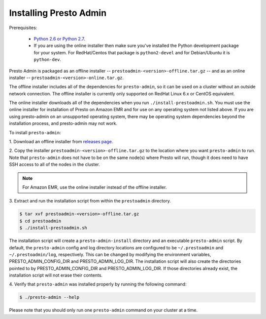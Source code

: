 .. _presto-admin-installation-label:

=======================
Installing Presto Admin
=======================

Prerequisites:

 *  `Python 2.6 or Python 2.7 <https://www.python.org/downloads>`_.
 *  If you are using the online installer then make sure you've installed the
    Python development package for your system. For RedHat/Centos that package is
    ``python2-devel`` and for Debian/Ubuntu it is ``python-dev``.

Presto Admin is packaged as an offline installer --
``prestoadmin-<version>-offline.tar.gz`` -- and as an online
installer -- ``prestoadmin-<version>-online.tar.gz``.

The offline installer includes all of the dependencies for
``presto-admin``, so it can be used on a cluster without an outside
network connection. The offline installer is currently only supported
on RedHat Linux 6.x or CentOS equivalent.

The online installer downloads all of the dependencies when you run
``./install-prestoadmin.sh``. You must use the online installer for
installation of Presto on Amazon EMR and for use on any operating
system not listed above. If you are using presto-admin on an
unsupported operating system, there may be operating system
dependencies beyond the installation process, and presto-admin may not
work.

To install ``presto-admin``:

1. Download an offline installer from
`releases page <https://github.com/prestosql/presto-admin/releases>`_.

2. Copy the installer ``prestoadmin-<version>-offline.tar.gz`` to the
location where you want ``presto-admin`` to run.
Note that ``presto-admin`` does not have to be on the same node(s)
where Presto will run, though it does need to have SSH access to all
of the nodes in the cluster.

.. NOTE::
     For Amazon EMR, use the online installer instead of the offline installer.

3.  Extract and run the installation script from within the ``prestoadmin``
directory.

.. code-block:: none

    $ tar xvf prestoadmin-<version>-offline.tar.gz
    $ cd prestoadmin
    $ ./install-prestoadmin.sh

The installation script will create a ``presto-admin-install`` directory and an
executable ``presto-admin`` script. By default, the ``presto-admin`` config and
log directory locations are configured to be ``~/.prestoadmin`` and
``~/.prestoadmin/log``, respectively. This can be changed by modifying the
environment variables, PRESTO_ADMIN_CONFIG_DIR and PRESTO_ADMIN_LOG_DIR.
The installation script will also create the directories pointed to by
PRESTO_ADMIN_CONFIG_DIR and PRESTO_ADMIN_LOG_DIR. If those directories
already exist, the installation script will not erase their contents.

4.  Verify that ``presto-admin`` was installed properly by running the following
command:

.. code-block:: none

    $ ./presto-admin --help

Please note that you should only run one ``presto-admin`` command on your
cluster at a time.

